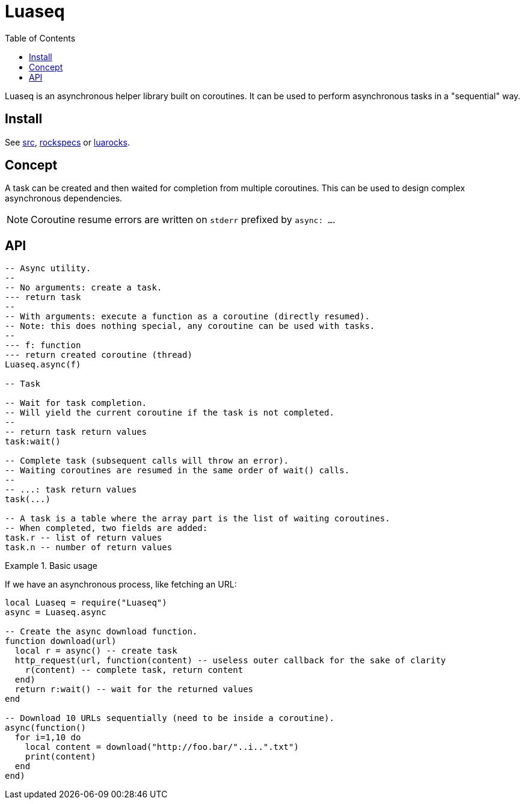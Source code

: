 = Luaseq
ifdef::env-github[]
:tip-caption: :bulb:
:note-caption: :information_source:
:important-caption: :heavy_exclamation_mark:
:caution-caption: :fire:
:warning-caption: :warning:
endif::[]
:toc: left
:toclevels: 5

Luaseq is an asynchronous helper library built on coroutines. It can be used to perform asynchronous tasks in a "sequential" way.

== Install

See link:src[], link:rockspecs[] or https://luarocks.org/modules/imagicthecat-0a6b669a3a/luaseq[luarocks].

== Concept

A task can be created and then waited for completion from multiple coroutines. This can be used to design complex asynchronous dependencies.

NOTE: Coroutine resume errors are written on `stderr` prefixed by `async: ...`.

== API

[source,lua]
----
-- Async utility.
--
-- No arguments: create a task.
--- return task
--
-- With arguments: execute a function as a coroutine (directly resumed).
-- Note: this does nothing special, any coroutine can be used with tasks.
--
--- f: function
--- return created coroutine (thread)
Luaseq.async(f)

-- Task

-- Wait for task completion.
-- Will yield the current coroutine if the task is not completed.
--
-- return task return values
task:wait()

-- Complete task (subsequent calls will throw an error).
-- Waiting coroutines are resumed in the same order of wait() calls.
--
-- ...: task return values
task(...)

-- A task is a table where the array part is the list of waiting coroutines.
-- When completed, two fields are added:
task.r -- list of return values
task.n -- number of return values
----

.Basic usage
====
If we have an asynchronous process, like fetching an URL:

[source,lua]
----
local Luaseq = require("Luaseq")
async = Luaseq.async

-- Create the async download function.
function download(url)
  local r = async() -- create task
  http_request(url, function(content) -- useless outer callback for the sake of clarity
    r(content) -- complete task, return content
  end)
  return r:wait() -- wait for the returned values
end

-- Download 10 URLs sequentially (need to be inside a coroutine).
async(function()
  for i=1,10 do
    local content = download("http://foo.bar/"..i..".txt")
    print(content)
  end
end)
----
====
